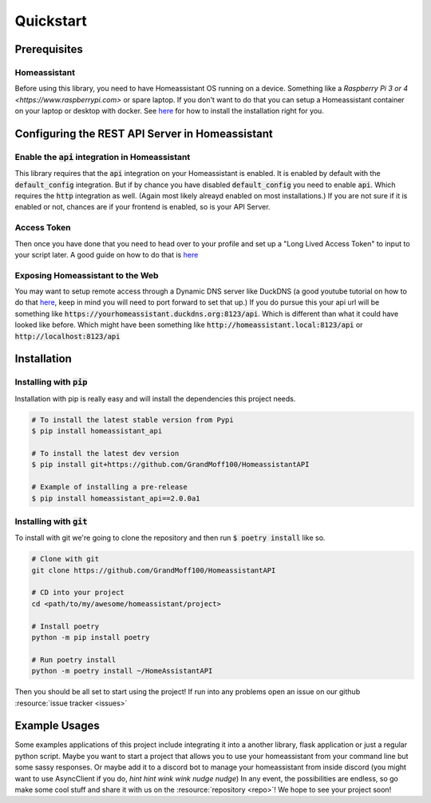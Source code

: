 .. _quickstart:

***********
Quickstart
***********

Prerequisites
==============

Homeassistant
---------------
Before using this library, you need to have Homeassistant OS running on a device.
Something like a `Raspberry Pi 3 or 4 <https://www.raspberrypi.com>` or spare laptop.
If you don't want to do that you can setup a Homeassistant container on your laptop or desktop with docker.
See `here <https://www.home-assistant.io/installation/>`__ for how to install the installation right for you.

Configuring the REST API Server in Homeassistant
=======================================================

Enable the :code:`api` integration in Homeassistant
------------------------------------------------------
This library requires that the :code:`api` integration on your Homeassistant is enabled.
It is enabled by default with the :code:`default_config` integration.
But if by chance you have disabled :code:`default_config` you need to enable :code:`api`.
Which requires the :code:`http` integration as well.
(Again most likely alreayd enabled on most installations.)
If you are not sure if it is enabled or not, chances are if your frontend is enabled, so is your API Server.

Access Token
--------------
Then once you have done that you need to head over to your profile and set up a "Long Lived Access Token" to input to your script later.
A good guide on how to do that is `here <https://www.home-assistant.io/docs/authentication/#your-account-profile>`__

Exposing Homeassistant to the Web
--------------------------------------
You may want to setup remote access through a Dynamic DNS server like DuckDNS (a good youtube tutorial on how to do that `here <https://www.youtube.com/watch?v=AK5E2T5tWyM>`_, keep in mind you will need to port forward to set that up.)
If you do pursue this your api url will be something like :code:`https://yourhomeassistant.duckdns.org:8123/api`.
Which is different than what it could have looked like before.
Which might have been something like :code:`http://homeassistant.local:8123/api` or :code:`http://localhost:8123/api`

Installation
==============

Installing with :code:`pip`
-----------------------------------

Installation with pip is really easy and will install the dependencies this project needs.

.. code-block:: bash

   # To install the latest stable version from Pypi
   $ pip install homeassistant_api

   # To install the latest dev version
   $ pip install git+https://github.com/GrandMoff100/HomeassistantAPI

   # Example of installing a pre-release
   $ pip install homeassistant_api==2.0.0a1


Installing with :code:`git`
----------------------------------

To install with git we're going to clone the repository and then run :code:`$ poetry install` like so.

.. code-block:: bash

   # Clone with git
   git clone https://github.com/GrandMoff100/HomeassistantAPI

   # CD into your project
   cd <path/to/my/awesome/homeassistant/project>

   # Install poetry
   python -m pip install poetry

   # Run poetry install
   python -m poetry install ~/HomeAssistantAPI


Then you should be all set to start using the project! If run into any problems open an issue on our github :resource:`issue tracker <issues>`


Example Usages
================
Some examples applications of this project include integrating it into a another library, flask application or just a regular python script.
Maybe you want to start a project that allows you to use your homeassistant from your command line but some sassy responses.
Or maybe add it to a discord bot to manage your homeassistant from inside discord (you might want to use AsyncClient if you do, *hint hint wink wink nudge nudge*)
In any event, the possibilities are endless, so go make some cool stuff and share it with us on the :resource:`repository <repo>`!
We hope to see your project soon!
